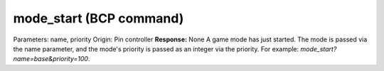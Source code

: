 mode_start (BCP command)
========================

Parameters: name, priority Origin: Pin controller **Response:** None A
game mode has just started. The mode is passed via the name parameter,
and the mode's priority is passed as an integer via the priority. For
example: `mode_start?name=base&priority=100`.